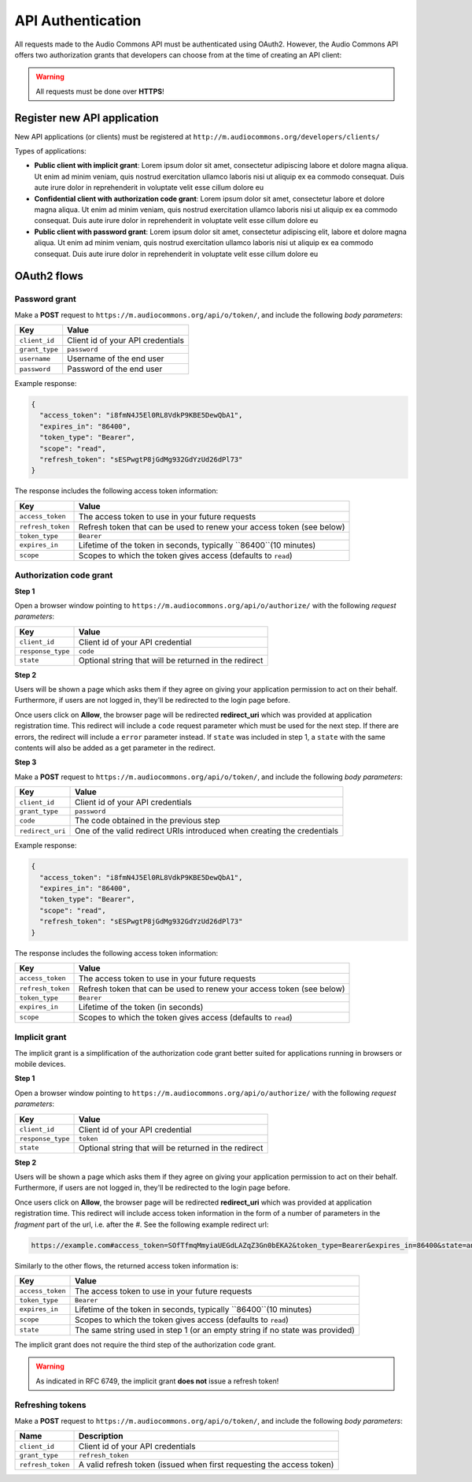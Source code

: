 API Authentication
==================

All requests made to the Audio Commons API must be authenticated using OAuth2.
However, the Audio Commons API offers two authorization grants that developers
can choose from at the time of creating an API client:

.. warning:: All requests must be done over **HTTPS**!


Register new API application
----------------------------

New API applications (or clients) must be registered at ``http://m.audiocommons.org/developers/clients/``

Types of applications:

* **Public client with implicit grant**: Lorem ipsum dolor sit amet, consectetur adipiscing
  labore et dolore magna aliqua. Ut enim ad minim veniam, quis nostrud exercitation ullamco
  laboris nisi ut aliquip ex ea commodo consequat. Duis aute irure dolor in reprehenderit in
  voluptate velit esse cillum dolore eu


* **Confidential client with authorization code grant**: Lorem ipsum dolor sit amet, consectetur
  labore et dolore magna aliqua. Ut enim ad minim veniam, quis nostrud exercitation ullamco
  laboris nisi ut aliquip ex ea commodo consequat. Duis aute irure dolor in reprehenderit in
  voluptate velit esse cillum dolore eu


* **Public client with password grant**: Lorem ipsum dolor sit amet, consectetur adipiscing elit,
  labore et dolore magna aliqua. Ut enim ad minim veniam, quis nostrud exercitation ullamco
  laboris nisi ut aliquip ex ea commodo consequat. Duis aute irure dolor in reprehenderit in
  voluptate velit esse cillum dolore eu


OAuth2 flows
------------

Password grant
**************

Make a **POST** request to ``https://m.audiocommons.org/api/o/token/``, and include the following
*body parameters*:

======================  =====================================================
Key                     Value
======================  =====================================================
``client_id``           Client id of your API credentials
``grant_type``          ``password``
``username``            Username of the end user
``password``            Password of the end user
======================  =====================================================


Example response:

.. code-block:: json

    {
      "access_token": "i8fmN4J5El0RL8VdkP9KBE5DewQbA1",
      "expires_in": "86400",
      "token_type": "Bearer",
      "scope": "read",
      "refresh_token": "sESPwgtP8jGdMg932GdYzUd26dPl73"
    }


The response includes the following access token information:

======================  =====================================================
Key                     Value
======================  =====================================================
``access_token``        The access token to use in your future requests
``refresh_token``       Refresh token that can be used to renew your access token (see below)
``token_type``          ``Bearer``
``expires_in``          Lifetime of the token in seconds, typically ``86400``(10 minutes)
``scope``               Scopes to which the token gives access (defaults to ``read``)
======================  =====================================================



Authorization code grant
************************

**Step 1**

Open a browser window pointing to ``https://m.audiocommons.org/api/o/authorize/``
with the following *request parameters*:

======================  =====================================================
Key                     Value
======================  =====================================================
``client_id``           Client id of your API credential
``response_type``       ``code``
``state``               Optional string that will be returned in the redirect
======================  =====================================================


**Step 2**

Users will be shown a page which asks them if they agree on giving your application permission
to act on their behalf. Furthermore, if users are not logged in, they'll be redirected to the
login page before.

Once users click on **Allow**, the browser page will be redirected **redirect_uri**
which was provided at application registration time. This redirect will include a ``code``
request parameter which must be used for the next step. If there are errors, the redirect
will include a ``error`` parameter instead. If ``state`` was included in step 1,
a ``state`` with the same contents will also be added as a get parameter in the redirect.



**Step 3**

Make a **POST** request to ``https://m.audiocommons.org/api/o/token/``, and include the following
*body parameters*:

======================  =====================================================
Key                     Value
======================  =====================================================
``client_id``           Client id of your API credentials
``grant_type``          ``password``
``code``                The code obtained in the previous step
``redirect_uri``        One of the valid redirect URIs introduced when creating the credentials
======================  =====================================================


Example response:

.. code-block:: json

    {
      "access_token": "i8fmN4J5El0RL8VdkP9KBE5DewQbA1",
      "expires_in": "86400",
      "token_type": "Bearer",
      "scope": "read",
      "refresh_token": "sESPwgtP8jGdMg932GdYzUd26dPl73"
    }


The response includes the following access token information:

======================  =====================================================
Key                     Value
======================  =====================================================
``access_token``        The access token to use in your future requests
``refresh_token``       Refresh token that can be used to renew your access token (see below)
``token_type``          ``Bearer``
``expires_in``          Lifetime of the token (in seconds)
``scope``               Scopes to which the token gives access (defaults to ``read``)
======================  =====================================================


Implicit grant
**************

The implicit grant is a simplification of the authorization code grant better suited for applications
running in browsers or mobile devices.

**Step 1**

Open a browser window pointing to ``https://m.audiocommons.org/api/o/authorize/``
with the following *request parameters*:

======================  =====================================================
Key                     Value
======================  =====================================================
``client_id``           Client id of your API credential
``response_type``       ``token``
``state``               Optional string that will be returned in the redirect
======================  =====================================================

**Step 2**

Users will be shown a page which asks them if they agree on giving your application permission
to act on their behalf. Furthermore, if users are not logged in, they'll be redirected to the
login page before.

Once users click on **Allow**, the browser page will be redirected **redirect_uri**
which was provided at application registration time. This redirect will include access token information
in the form of a number of parameters in the *fragment* part of the url, i.e. after the *#*. See the following
example redirect url:

.. code-block:: json

    https://example.com#access_token=SOfTfmqMmyiaUEGdLAZqZ3Gn0bEKA2&token_type=Bearer&expires_in=86400&state=an_optional_state&scope=read


Similarly to the other flows, the returned access token information is:

======================  =====================================================
Key                     Value
======================  =====================================================
``access_token``        The access token to use in your future requests
``token_type``          ``Bearer``
``expires_in``          Lifetime of the token in seconds, typically ``86400``(10 minutes)
``scope``               Scopes to which the token gives access (defaults to ``read``)
``state``               The same string used in step 1 (or an empty string if no state was provided)
======================  =====================================================

The implicit grant does not require the third step of the authorization code grant.

.. warning:: As indicated in RFC 6749, the implicit grant **does not** issue a refresh token!



Refreshing tokens
*****************

Make a **POST** request to ``https://m.audiocommons.org/api/o/token/``, and include the following
*body parameters*:

======================  =====================================================
Name                    Description
======================  =====================================================
``client_id``           Client id of your API credentials
``grant_type``          ``refresh_token``
``refresh_token``       A valid refresh token (issued when first requesting the access token)
======================  =====================================================